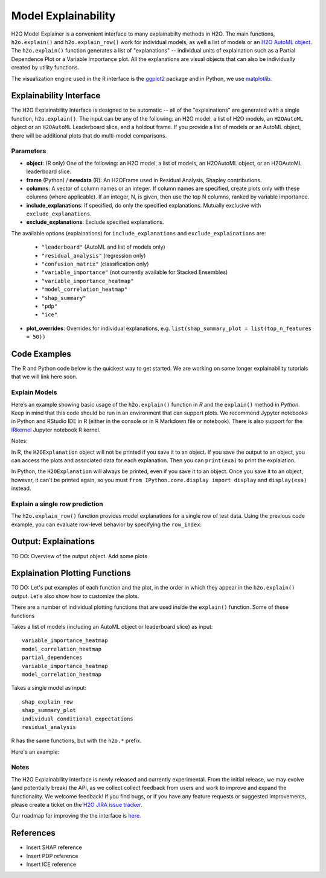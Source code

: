 Model Explainability
====================

H2O Model Explainer is a convenient interface to many explainabilty methods in H2O.  The main functions, ``h2o.explain()`` and ``h2o.explain_row()`` work for individual models, as well a list of models or an `H2O AutoML object <automl.html>`__.  The ``h2o.explain()`` function generates a list of "explanations" -- individual units of explaination such as a Partial Dependence Plot or a Variable Importance plot.  All the explanations are visual objects that can also be individually created by utility functions.  

The visualization engine used in the R interface is the `ggplot2 <https://ggplot2.tidyverse.org/>`__ package and in Python, we use `matplotlib <https://matplotlib.org/>`__.



Explainability Interface
------------------------

The H2O Explainability Interface is designed to be automatic -- all of the "explainations" are generated with a single function, ``h2o.explain()``.  The input can be any of the following: an H2O model, a list of H2O models, an ``H2OAutoML`` object or an ``H2OAutoML`` Leaderboard slice, and a holdout frame.  If you provide a list of models or an AutoML object, there will be additional plots that do multi-model comparisons.  


.. tabs::
   .. code-tab:: r R

        # Explain a model
        exm <- h2o.explain(model, test)
        exm

        # Explain an AutoML object
        exa <- h2o.explain(aml, test)
        exa


   .. code-tab:: python

        # Explain a model
        exm = model.explain(test)

        # Explain an AutoML object
        exa = aml.explain(test)



Parameters
~~~~~~~~~~

- **object**: (R only) One of the following: an H2O model, a list of models, an H2OAutoML object, or an H2OAutoML leaderboard slice.

- **frame** (Python) / **newdata** (R): An H2OFrame used in Residual Analysis, Shapley contributions.

- **columns**: A vector of column names or an integer. If column names are specified, create plots only with these columns (where applicable).  If an integer, N, is given, then use the top N columns, ranked by variable importance.

- **include_explanations**: If specified, do only the specified explanations. Mutually exclusive with ``exclude_explanations``.

- **exclude_explanations**: Exclude specified explanations.

The available options (explainations) for ``include_explanations`` and ``exclude_explainations`` are:
    
    - ``"leaderboard"``  (AutoML and list of models only)
    - ``"residual_analysis"``  (regression only)
    - ``"confusion_matrix"``   (classification only)
    - ``"variable_importance"``  (not currently available for Stacked Ensembles)
    - ``"variable_importance_heatmap"``
    - ``"model_correlation_heatmap"``
    - ``"shap_summary"``
    - ``"pdp"``
    - ``"ice"``

- **plot_overrides**: Overrides for individual explanations, e.g. ``list(shap_summary_plot = list(top_n_features = 50))`` 


Code Examples
-------------

The R and Python code below is the quickest way to get started.  We are working on some longer explainability tutorials that we will link here soon.


Explain Models
~~~~~~~~~~~~~~

Here’s an example showing basic usage of the ``h2o.explain()`` function in *R* and the ``explain()`` method in *Python*.  Keep in mind that this code should be run in an environment that can support plots.  We recommend Jypyter notebooks in Python and RStudio IDE in R (either in the console or in R Markdown file or notebook).  There is also support for the `IRkernel <https://irkernel.github.io/installation/>`__ Jupyter notebook R kernel.


.. tabs::
   .. code-tab:: r R

        library(h2o)
        h2o.init()

        # Import a sample binary outcome train/test set into H2O
        train <- h2o.importFile("https://s3.amazonaws.com/erin-data/higgs/higgs_train_10k.csv")
        test <- h2o.importFile("https://s3.amazonaws.com/erin-data/higgs/higgs_test_5k.csv")

        # Identify predictors and response
        y <- "response"
        x <- setdiff(names(train), y)

        # For binary classification, response should be a factor
        train[, y] <- as.factor(train[, y])
        test[, y] <- as.factor(test[, y])

        # Run AutoML
        aml <- h2o.automl(x = x, y = y, 
                          training_frame = train,
                          max_models = 10,
                          seed = 1)

        # Explain leader model & compare with all AutoML models                  
        exa <- h2o.explain(aml, test)
        exa

        # Explain a single H2O model (e.g. leader model from AutoML)
        exm <- h2o.explain(aml@leader, test)
        exm



   .. code-tab:: python

        import h2o
        from h2o.automl import H2OAutoML
        from h2o.explain import explain, explain_row

        h2o.init()

        # Import a sample binary outcome train/test set into H2O
        train = h2o.import_file("https://s3.amazonaws.com/erin-data/higgs/higgs_train_10k.csv")
        test = h2o.import_file("https://s3.amazonaws.com/erin-data/higgs/higgs_test_5k.csv")

        # Identify predictors and response
        x = train.columns
        y = "response"
        x.remove(y)

        # For binary classification, response should be a factor
        train[y] = train[y].asfactor()
        test[y] = test[y].asfactor()
        
        # Run AutoML
        aml = H2OAutoML(max_models=10, seed=1)
        aml.train(x=x, y=y, training_frame=train)

        # Explain leader model & compare with all AutoML models 
        exa = aml.explain(test)

        # Explain a single H2O model (e.g. leader model from AutoML)
        exm = aml.leader.explain(test)


Notes: 

In R, the ``H2OExplanation`` object will not be printed if you save it to an object.  If you save the output to an object, you can access the plots and associated data for each explanation.  Then you can ``print(exa)`` to print the explaiation.

In Python, the ``H2OExplanation`` will always be printed, even if you save it to an object.  Once you save it to an object, however, it can't be printed again, so you must ``from IPython.core.display import display`` and ``display(exa)`` instead.



Explain a single row prediction
~~~~~~~~~~~~~~~~~~~~~~~~~~~~~~~

The ``h2o.explain_row()`` function provides model explanations for a single row of test data. Using the previous code example, you can evaluate row-level behavior by specifying the ``row_index``:

.. tabs::
   .. code-tab:: r R

        # Explain row 1 with all AutoML models
        h2o.explain_row(aml, test, row_index = 1)

        # Explain row 1 with a single model
        h2o.explain_row(aml@leader, row_index = 1)

   .. code-tab:: python

        # Explain row 1 with all AutoML models
        aml.explain_row(test, row_index=1)

        # Explain row 1 with a single model
        aml.leader.explain_row(test, row_index=1)


Output: Explainations
---------------------

TO DO: Overview of the output object.  Add some plots




Explaination Plotting Functions 
-------------------------------

TO DO: Let's put examples of each function and the plot, in the order in which they appear in the ``h2o.explain()`` output.  Let's also show how to customize the plots.



There are a number of individual plotting functions that are used inside the ``explain()`` function.  Some of these functions 

Takes a list of models (including an AutoML object or leaderboard slice) as input:
::

    variable_importance_heatmap          
    model_correlation_heatmap        
    partial_dependences 
    variable_importance_heatmap    
    model_correlation_heatmap         


Takes a single model as input:
::
    shap_explain_row
    shap_summary_plot
    individual_conditional_expectations
    residual_analysis

R has the same functions, but with the ``h2o.*`` prefix.


Here's an example:

.. tabs::
   .. code-tab:: r R

        # Residual analysis plot for the AutoML leader model
        ra_plot <- h2o.residual_analysis(aml@leader, test)
        ra_plot

   .. code-tab:: python

        # Residual analysis plot for the AutoML leader model
        ra_plot = aml.leader.residual_analysis(test)
        ra_plot


Notes
~~~~~

The H2O Explainability interface is newly released and currently experimental.  From the initial release, we may evolve (and potentially break) the API, as we collect collect feedback from users and work to improve and expand the functionality.  We welcome feedback!  If you find bugs, or if you have any feature requests or suggested improvements, please create a ticket on the `H2O JIRA issue tracker <https://0xdata.atlassian.net/projects/PUBDEV>`__.

Our roadmap for improving the the interface is `here <https://0xdata.atlassian.net/jira/software/c/projects/PUBDEV/issues/PUBDEV-7806?filter=allissues>`__.



References
----------

- Insert SHAP reference
- Insert PDP reference
- Insert ICE reference

